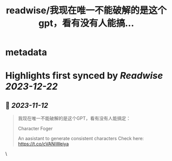 :PROPERTIES:
:title: readwise/我现在唯一不能破解的是这个gpt，看有没有人能搞...
:END:


* metadata
:PROPERTIES:
:author: [[dotey on Twitter]]
:full-title: "我现在唯一不能破解的是这个gpt，看有没有人能搞..."
:category: [[tweets]]
:url: https://twitter.com/dotey/status/1723494416713748863
:image-url: https://pbs.twimg.com/profile_images/561086911561736192/6_g58vEs.jpeg
:END:

* Highlights first synced by [[Readwise]] [[2023-12-22]]
** 📌 [[2023-11-12]]
#+BEGIN_QUOTE
我现在唯一不能破解的是这个GPT，看有没有人能搞定：

Character Foger

An aasistant to generate consistent characters  Check here: https://t.co/cVANiWeiya 
#+END_QUOTE\